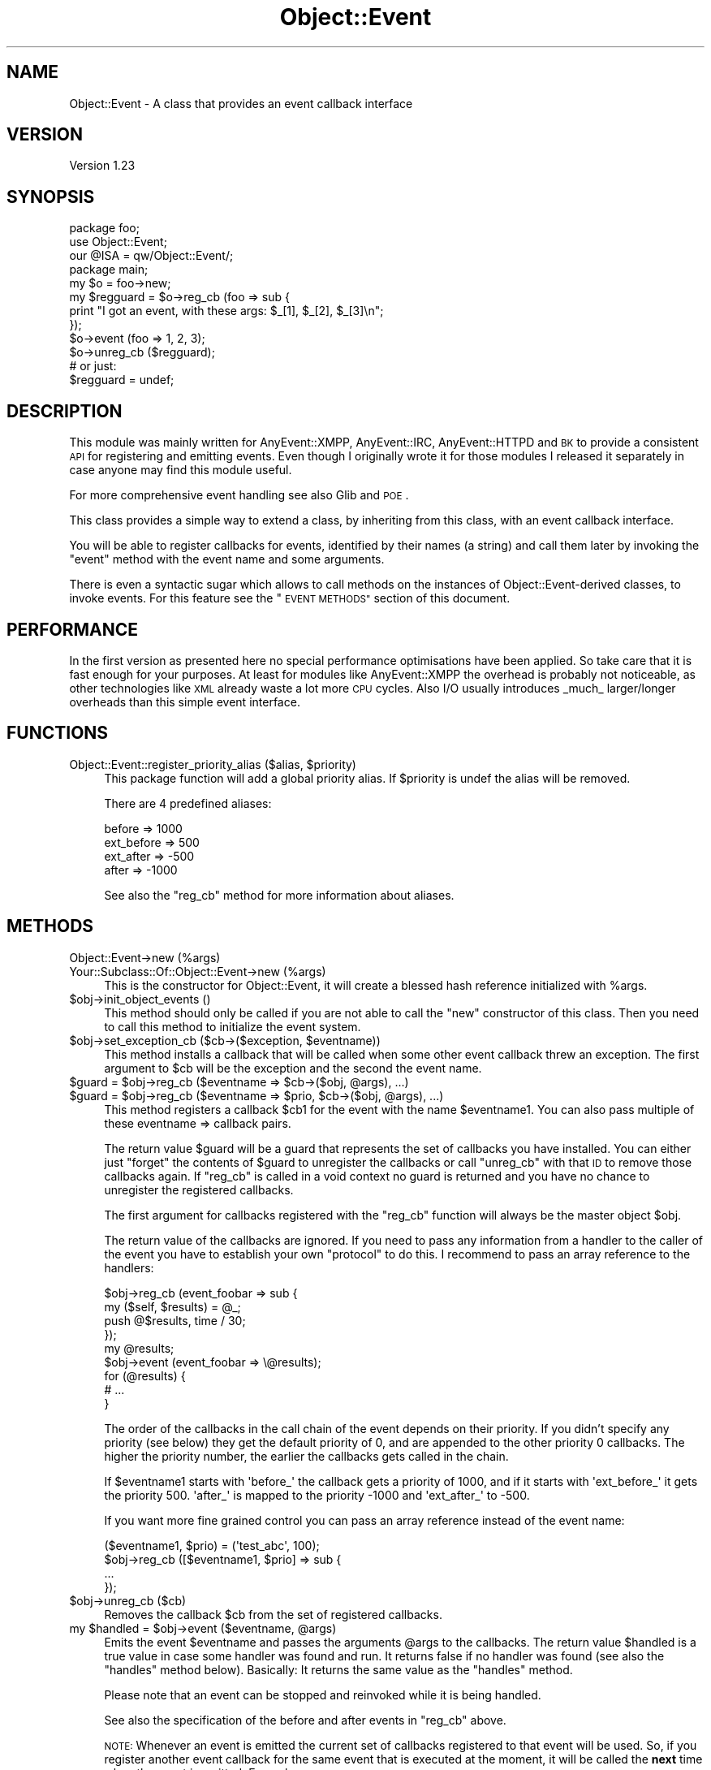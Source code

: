 .\" Automatically generated by Pod::Man 4.14 (Pod::Simple 3.40)
.\"
.\" Standard preamble:
.\" ========================================================================
.de Sp \" Vertical space (when we can't use .PP)
.if t .sp .5v
.if n .sp
..
.de Vb \" Begin verbatim text
.ft CW
.nf
.ne \\$1
..
.de Ve \" End verbatim text
.ft R
.fi
..
.\" Set up some character translations and predefined strings.  \*(-- will
.\" give an unbreakable dash, \*(PI will give pi, \*(L" will give a left
.\" double quote, and \*(R" will give a right double quote.  \*(C+ will
.\" give a nicer C++.  Capital omega is used to do unbreakable dashes and
.\" therefore won't be available.  \*(C` and \*(C' expand to `' in nroff,
.\" nothing in troff, for use with C<>.
.tr \(*W-
.ds C+ C\v'-.1v'\h'-1p'\s-2+\h'-1p'+\s0\v'.1v'\h'-1p'
.ie n \{\
.    ds -- \(*W-
.    ds PI pi
.    if (\n(.H=4u)&(1m=24u) .ds -- \(*W\h'-12u'\(*W\h'-12u'-\" diablo 10 pitch
.    if (\n(.H=4u)&(1m=20u) .ds -- \(*W\h'-12u'\(*W\h'-8u'-\"  diablo 12 pitch
.    ds L" ""
.    ds R" ""
.    ds C` ""
.    ds C' ""
'br\}
.el\{\
.    ds -- \|\(em\|
.    ds PI \(*p
.    ds L" ``
.    ds R" ''
.    ds C`
.    ds C'
'br\}
.\"
.\" Escape single quotes in literal strings from groff's Unicode transform.
.ie \n(.g .ds Aq \(aq
.el       .ds Aq '
.\"
.\" If the F register is >0, we'll generate index entries on stderr for
.\" titles (.TH), headers (.SH), subsections (.SS), items (.Ip), and index
.\" entries marked with X<> in POD.  Of course, you'll have to process the
.\" output yourself in some meaningful fashion.
.\"
.\" Avoid warning from groff about undefined register 'F'.
.de IX
..
.nr rF 0
.if \n(.g .if rF .nr rF 1
.if (\n(rF:(\n(.g==0)) \{\
.    if \nF \{\
.        de IX
.        tm Index:\\$1\t\\n%\t"\\$2"
..
.        if !\nF==2 \{\
.            nr % 0
.            nr F 2
.        \}
.    \}
.\}
.rr rF
.\" ========================================================================
.\"
.IX Title "Object::Event 3"
.TH Object::Event 3 "2011-08-04" "perl v5.32.0" "User Contributed Perl Documentation"
.\" For nroff, turn off justification.  Always turn off hyphenation; it makes
.\" way too many mistakes in technical documents.
.if n .ad l
.nh
.SH "NAME"
Object::Event \- A class that provides an event callback interface
.SH "VERSION"
.IX Header "VERSION"
Version 1.23
.SH "SYNOPSIS"
.IX Header "SYNOPSIS"
.Vb 2
\&   package foo;
\&   use Object::Event;
\&
\&   our @ISA = qw/Object::Event/;
\&
\&   package main;
\&   my $o = foo\->new;
\&
\&   my $regguard = $o\->reg_cb (foo => sub {
\&      print "I got an event, with these args: $_[1], $_[2], $_[3]\en";
\&   });
\&
\&   $o\->event (foo => 1, 2, 3);
\&
\&   $o\->unreg_cb ($regguard);
\&   # or just:
\&   $regguard = undef;
.Ve
.SH "DESCRIPTION"
.IX Header "DESCRIPTION"
This module was mainly written for AnyEvent::XMPP, AnyEvent::IRC,
AnyEvent::HTTPD and \s-1BK\s0 to provide a consistent \s-1API\s0 for registering and
emitting events.  Even though I originally wrote it for those modules I released
it separately in case anyone may find this module useful.
.PP
For more comprehensive event handling see also Glib and \s-1POE\s0.
.PP
This class provides a simple way to extend a class, by inheriting from
this class, with an event callback interface.
.PP
You will be able to register callbacks for events, identified by their names (a
string) and call them later by invoking the \f(CW\*(C`event\*(C'\fR method with the event name
and some arguments.
.PP
There is even a syntactic sugar which allows to call methods on the instances
of Object::Event\-derived classes, to invoke events.  For this feature see
the \*(L"\s-1EVENT METHODS\*(R"\s0 section of this document.
.SH "PERFORMANCE"
.IX Header "PERFORMANCE"
In the first version as presented here no special performance optimisations
have been applied. So take care that it is fast enough for your purposes.  At
least for modules like AnyEvent::XMPP the overhead is probably not
noticeable, as other technologies like \s-1XML\s0 already waste a lot more \s-1CPU\s0 cycles.
Also I/O usually introduces _much_ larger/longer overheads than this simple
event interface.
.SH "FUNCTIONS"
.IX Header "FUNCTIONS"
.ie n .IP "Object::Event::register_priority_alias ($alias, $priority)" 4
.el .IP "Object::Event::register_priority_alias ($alias, \f(CW$priority\fR)" 4
.IX Item "Object::Event::register_priority_alias ($alias, $priority)"
This package function will add a global priority alias.
If \f(CW$priority\fR is undef the alias will be removed.
.Sp
There are 4 predefined aliases:
.Sp
.Vb 4
\&   before     =>  1000
\&   ext_before =>   500
\&   ext_after  =>  \-500
\&   after      => \-1000
.Ve
.Sp
See also the \f(CW\*(C`reg_cb\*(C'\fR method for more information about aliases.
.SH "METHODS"
.IX Header "METHODS"
.IP "Object::Event\->new (%args)" 4
.IX Item "Object::Event->new (%args)"
.PD 0
.IP "Your::Subclass::Of::Object::Event\->new (%args)" 4
.IX Item "Your::Subclass::Of::Object::Event->new (%args)"
.PD
This is the constructor for Object::Event,
it will create a blessed hash reference initialized with \f(CW%args\fR.
.ie n .IP "$obj\->init_object_events ()" 4
.el .IP "\f(CW$obj\fR\->init_object_events ()" 4
.IX Item "$obj->init_object_events ()"
This method should only be called if you are not able to call the \f(CW\*(C`new\*(C'\fR
constructor of this class. Then you need to call this method to initialize
the event system.
.ie n .IP "$obj\->set_exception_cb ($cb\->($exception, $eventname))" 4
.el .IP "\f(CW$obj\fR\->set_exception_cb ($cb\->($exception, \f(CW$eventname\fR))" 4
.IX Item "$obj->set_exception_cb ($cb->($exception, $eventname))"
This method installs a callback that will be called when some other
event callback threw an exception. The first argument to \f(CW$cb\fR
will be the exception and the second the event name.
.ie n .IP "$guard = $obj\->reg_cb ($eventname => $cb\->($obj, @args), ...)" 4
.el .IP "\f(CW$guard\fR = \f(CW$obj\fR\->reg_cb ($eventname => \f(CW$cb\fR\->($obj, \f(CW@args\fR), ...)" 4
.IX Item "$guard = $obj->reg_cb ($eventname => $cb->($obj, @args), ...)"
.PD 0
.ie n .IP "$guard = $obj\->reg_cb ($eventname => $prio, $cb\->($obj, @args), ...)" 4
.el .IP "\f(CW$guard\fR = \f(CW$obj\fR\->reg_cb ($eventname => \f(CW$prio\fR, \f(CW$cb\fR\->($obj, \f(CW@args\fR), ...)" 4
.IX Item "$guard = $obj->reg_cb ($eventname => $prio, $cb->($obj, @args), ...)"
.PD
This method registers a callback \f(CW$cb1\fR for the event with the
name \f(CW$eventname1\fR. You can also pass multiple of these eventname => callback
pairs.
.Sp
The return value \f(CW$guard\fR will be a guard that represents the set of callbacks
you have installed. You can either just \*(L"forget\*(R" the contents of \f(CW$guard\fR to
unregister the callbacks or call \f(CW\*(C`unreg_cb\*(C'\fR with that \s-1ID\s0 to remove those
callbacks again. If \f(CW\*(C`reg_cb\*(C'\fR is called in a void context no guard is returned
and you have no chance to unregister the registered callbacks.
.Sp
The first argument for callbacks registered with the \f(CW\*(C`reg_cb\*(C'\fR function will
always be the master object \f(CW$obj\fR.
.Sp
The return value of the callbacks are ignored. If you need to pass
any information from a handler to the caller of the event you have to
establish your own \*(L"protocol\*(R" to do this. I recommend to pass an array
reference to the handlers:
.Sp
.Vb 4
\&   $obj\->reg_cb (event_foobar => sub {
\&      my ($self, $results) = @_;
\&      push @$results, time / 30;
\&   });
\&
\&   my @results;
\&   $obj\->event (event_foobar => \e@results);
\&   for (@results) {
\&      # ...
\&   }
.Ve
.Sp
The order of the callbacks in the call chain of the event depends on their
priority. If you didn't specify any priority (see below) they get the default
priority of 0, and are appended to the other priority 0 callbacks.
The higher the priority number, the earlier the callbacks gets called in the chain.
.Sp
If \f(CW$eventname1\fR starts with \f(CW\*(Aqbefore_\*(Aq\fR the callback gets a priority
of 1000, and if it starts with \f(CW\*(Aqext_before_\*(Aq\fR it gets the priority 500.
\&\f(CW\*(Aqafter_\*(Aq\fR is mapped to the priority \-1000 and \f(CW\*(Aqext_after_\*(Aq\fR to \-500.
.Sp
If you want more fine grained control you can pass an array reference
instead of the event name:
.Sp
.Vb 4
\&   ($eventname1, $prio) = (\*(Aqtest_abc\*(Aq, 100);
\&   $obj\->reg_cb ([$eventname1, $prio] => sub {
\&      ...
\&   });
.Ve
.ie n .IP "$obj\->unreg_cb ($cb)" 4
.el .IP "\f(CW$obj\fR\->unreg_cb ($cb)" 4
.IX Item "$obj->unreg_cb ($cb)"
Removes the callback \f(CW$cb\fR from the set of registered callbacks.
.ie n .IP "my $handled = $obj\->event ($eventname, @args)" 4
.el .IP "my \f(CW$handled\fR = \f(CW$obj\fR\->event ($eventname, \f(CW@args\fR)" 4
.IX Item "my $handled = $obj->event ($eventname, @args)"
Emits the event \f(CW$eventname\fR and passes the arguments \f(CW@args\fR to the
callbacks. The return value \f(CW$handled\fR is a true value in case some handler
was found and run. It returns false if no handler was found (see also the
\&\f(CW\*(C`handles\*(C'\fR method below). Basically: It returns the same value as the
\&\f(CW\*(C`handles\*(C'\fR method.
.Sp
Please note that an event can be stopped and reinvoked while it is being
handled.
.Sp
See also the specification of the before and after events in \f(CW\*(C`reg_cb\*(C'\fR above.
.Sp
\&\s-1NOTE:\s0 Whenever an event is emitted the current set of callbacks registered
to that event will be used. So, if you register another event callback for the
same event that is executed at the moment, it will be called the \fBnext\fR time 
when the event is emitted. Example:
.Sp
.Vb 2
\&   $obj\->reg_cb (event_test => sub {
\&      my ($obj) = @_;
\&
\&      print "Test1\en";
\&      $obj\->unreg_me;
\&
\&      $obj\->reg_cb (event_test => sub {
\&         my ($obj) = @_;
\&         print "Test2\en";
\&         $obj\->unreg_me;
\&      });
\&   });
\&
\&   $obj\->event (\*(Aqevent_test\*(Aq); # prints "Test1"
\&   $obj\->event (\*(Aqevent_test\*(Aq); # prints "Test2"
.Ve
.ie n .IP "my $bool = $obj\->handles ($eventname)" 4
.el .IP "my \f(CW$bool\fR = \f(CW$obj\fR\->handles ($eventname)" 4
.IX Item "my $bool = $obj->handles ($eventname)"
This method returns true if any event handler has been setup for
the event \f(CW$eventname\fR.
.Sp
It returns false if that is not the case.
.ie n .IP "$obj\->event_name" 4
.el .IP "\f(CW$obj\fR\->event_name" 4
.IX Item "$obj->event_name"
Returns the name of the currently executed event.
.ie n .IP "$obj\->unreg_me" 4
.el .IP "\f(CW$obj\fR\->unreg_me" 4
.IX Item "$obj->unreg_me"
Unregisters the currently executed callback.
.ie n .IP "$continue_cb = $obj\->stop_event" 4
.el .IP "\f(CW$continue_cb\fR = \f(CW$obj\fR\->stop_event" 4
.IX Item "$continue_cb = $obj->stop_event"
This method stops the execution of callbacks of the current
event, and returns (in non-void context) a callback that will
let you continue the execution.
.ie n .IP "$obj\->add_forward ($obj, $cb)" 4
.el .IP "\f(CW$obj\fR\->add_forward ($obj, \f(CW$cb\fR)" 4
.IX Item "$obj->add_forward ($obj, $cb)"
\&\fB\s-1DEPRECATED:\s0 Don't use it!\fR Just for backward compatibility for AnyEvent::XMPP
version 0.4.
.ie n .IP "$obj\->remove_forward ($obj)" 4
.el .IP "\f(CW$obj\fR\->remove_forward ($obj)" 4
.IX Item "$obj->remove_forward ($obj)"
\&\fB\s-1DEPRECATED:\s0 Don't use it!\fR Just for backward compatibility for AnyEvent::XMPP
version 0.4.
.ie n .IP "$obj\->remove_all_callbacks ()" 4
.el .IP "\f(CW$obj\fR\->remove_all_callbacks ()" 4
.IX Item "$obj->remove_all_callbacks ()"
This method removes all registered event callbacks from this object.
.ie n .IP "$obj\->events_as_string_dump ()" 4
.el .IP "\f(CW$obj\fR\->events_as_string_dump ()" 4
.IX Item "$obj->events_as_string_dump ()"
This method returns a string dump of all registered event callbacks.
This method is only for debugging purposes.
.SH "EVENT METHODS"
.IX Header "EVENT METHODS"
You can define static methods in a package that act as event handler.
This is done by using Perl's attributes functionality. To make
a method act as event handler you need to add the \f(CW\*(C`event_cb\*(C'\fR attribute
to it.
.PP
\&\fB\s-1NOTE:\s0\fR Please note that for this to work the methods need to be defined at
compile time. This means that you are not able to add event handles using
\&\f(CW\*(C`AUTOLOAD\*(C'\fR!
.PP
\&\fB\s-1NOTE:\s0\fR Perl's attributes have a very basic syntax, you have to take
care to not insert any whitespace, the attribute must be a single
string that contains no whitespace. That means: \f(CW\*(C`event_cb (1)\*(C'\fR is not the
same as \f(CWevent_cb(1)\fR!
.PP
Here is an example:
.PP
.Vb 2
\&   package foo;
\&   use base qw/Object::Event/;
\&
\&   sub test : event_cb { print "test event handler!\en" }
\&
\&   package main;
\&   my $o = foo\->new;
\&   $o\->test ();        # prints \*(Aqtest event handler!\*(Aq
\&   $o\->event (\*(Aqtest\*(Aq); # also prints \*(Aqtest event handler!\*(Aq!
.Ve
.PP
In case you want to set a priority use this syntax:
.PP
.Vb 1
\&   sub test : event_cb(\-1000) { ... }
.Ve
.PP
Or:
.PP
.Vb 1
\&   sub test : event_cb(after) { ... }
.Ve
.PP
You may want to have a look at the tests of the Object::Event
distribution for more examples.
.SS "\s-1ALIASES\s0"
.IX Subsection "ALIASES"
If you want to define multiple event handlers as package method
you can use the \f(CW\*(C`event_cb\*(C'\fR attribute with an additional argument:
.PP
.Vb 2
\&   package foo;
\&   use base qw/Object::Event/;
\&
\&   sub test : event_cb { # default prio is always 0
\&      print "middle\en";
\&   }
\&
\&   sub test_last : event_cb(\-1,test) {
\&      print "after\en";
\&   }
\&
\&   sub test_first : event_cb(1,test) {
\&      print "before\en";
\&   }
\&
\&   package main;
\&   my $o = foo\->new;
\&   $o\->test ();        # prints "after\en" "middle\en" "before\en"
\&   $o\->event (\*(Aqtest\*(Aq); # prints the same
\&   $o\->test_first ();  # also prints the same
.Ve
.PP
\&\fB\s-1NOTE:\s0\fR Please note that if you don't provide any order the methods
are sorted \fIalphabetically\fR:
.PP
.Vb 2
\&   package foo;
\&   use base qw/Object::Event/;
\&
\&   sub test : event_cb { # default prio is always 0
\&      print "middle\en";
\&   }
\&
\&   sub x : event_cb(, test) { # please note the empty element before the \*(Aq,\*(Aq! 
\&      print "after\en";
\&   }
\&
\&   sub a : event_cb(, test) {
\&      print "before\en";
\&   }
\&
\&   package main;
\&   my $o = foo\->new;
\&   $o\->test ();        # prints "after\en" "middle\en" "before\en"
\&   $o\->event (\*(Aqtest\*(Aq); # prints the same
\&   $o\->x ();           # also prints the same
.Ve
.SS "\s-1ALIAS ORDERING\s0"
.IX Subsection "ALIAS ORDERING"
The ordering of how the methods event handlers are called if they
are all defined for the same event is strictly defined:
.IP "1." 4
Ordering of the methods for the same event in the inheritance hierarchy
is always dominated by the priority of the event callback.
.IP "2." 4
Then if there are multiple methods with the same priority the place in the
inheritance hierarchy defines in which order the methods are executed. The
higher up in the hierarchy the class is, the earlier it will be called.
.IP "3." 4
Inside a class the name of the method for the event decides which event is
executed first. (All if the priorities are the same)
.SH "DEBUGGING"
.IX Header "DEBUGGING"
There exists a package global variable called \f(CW$DEBUG\fR that control debugging
capabilities.
.PP
Set it to 1 to produce a slightly extended \f(CW\*(C`events_as_string_dump\*(C'\fR output.
.PP
Set it to 2 and all events will be dumped in a tree of event invocations.
.PP
You can set the variable either in your main program:
.PP
.Vb 1
\&   $Object::Event::DEBUG = 2;
.Ve
.PP
Or use the environment variable \f(CW\*(C`PERL_OBJECT_EVENT_DEBUG\*(C'\fR:
.PP
.Vb 1
\&   export PERL_OBJECT_EVENT_DEBUG=2
.Ve
.SH "AUTHOR"
.IX Header "AUTHOR"
Robin Redeker, \f(CW\*(C`<elmex at ta\-sa.org>\*(C'\fR, \s-1JID:\s0 \f(CW\*(C`<elmex at jabber.org>\*(C'\fR
.SH "SUPPORT"
.IX Header "SUPPORT"
You can find documentation for this module with the perldoc command.
.PP
.Vb 1
\&    perldoc Object::Event
.Ve
.PP
You can also look for information at:
.IP "\(bu" 4
AnnoCPAN: Annotated \s-1CPAN\s0 documentation
.Sp
<http://annocpan.org/dist/Object\-Event>
.IP "\(bu" 4
\&\s-1CPAN\s0 Ratings
.Sp
<http://cpanratings.perl.org/d/Object\-Event>
.IP "\(bu" 4
\&\s-1RT: CPAN\s0's request tracker
.Sp
<http://rt.cpan.org/NoAuth/Bugs.html?Dist=Object\-Event>
.IP "\(bu" 4
Search \s-1CPAN\s0
.Sp
<http://search.cpan.org/dist/Object\-Event>
.SH "ACKNOWLEDGEMENTS"
.IX Header "ACKNOWLEDGEMENTS"
Thanks go to:
.PP
.Vb 2
\&  \- Mons Anderson for suggesting the \*(Aqhandles\*(Aq method and
\&    the return value of the \*(Aqevent\*(Aq method and reporting bugs.
.Ve
.SH "COPYRIGHT & LICENSE"
.IX Header "COPYRIGHT & LICENSE"
Copyright 2009\-2011 Robin Redeker, all rights reserved.
.PP
This program is free software; you can redistribute it and/or modify it
under the same terms as Perl itself.
